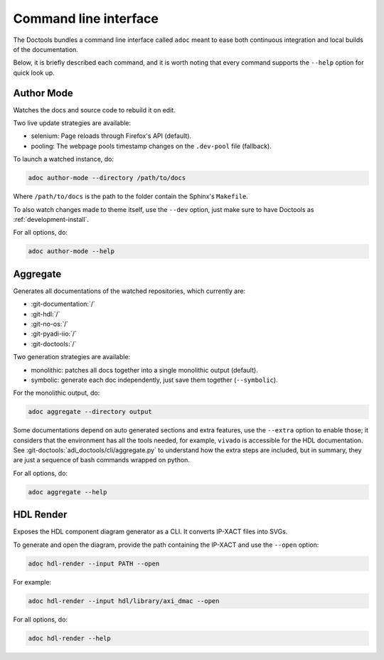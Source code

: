 .. _cli:

Command line interface
================================================================================

The Doctools bundles a command line interface called ``adoc`` meant to ease both
continuous integration and local builds of the documentation.

Below, it is briefly described each command, and it is worth noting that every
command supports the ``--help`` option for quick look up.

Author Mode
--------------------------------------------------------------------------------

Watches the docs and source code to rebuild it on edit.

Two live update strategies are available:

* selenium: Page reloads through Firefox's API (default).
* pooling: The webpage pools timestamp changes on the ``.dev-pool`` file (fallback).

To launch a watched instance, do:

.. code::

   adoc author-mode --directory /path/to/docs

Where ``/path/to/docs`` is the path to the folder contain the Sphinx's ``Makefile``.

To also watch changes made to theme itself, use the ``--dev`` option, just make
sure to have Doctools as :ref:`development-install`.

For all options, do:

.. code::

   adoc author-mode --help

Aggregate
--------------------------------------------------------------------------------

Generates all documentations of the watched repositories, which currently are:

* :git-documentation:`/`
* :git-hdl:`/`
* :git-no-os:`/`
* :git-pyadi-iio:`/`
* :git-doctools:`/`

Two generation strategies are available:

* monolithic: patches all docs together into a single monolithic output (default).
* symbolic: generate each doc independently, just save them together (``--symbolic``).

For the monolithic output, do:

.. code::

   adoc aggregate --directory output

Some documentations depend on auto generated sections and extra features, use
the ``--extra`` option to enable those; it considers that the environment has all
the tools needed, for example, ``vivado`` is accessible for the HDL documentation.
See :git-doctools:`adi_doctools/cli/aggregate.py` to understand how the extra steps are
included, but in summary, they are just a sequence of bash commands wrapped on python.

For all options, do:

.. code::

   adoc aggregate --help

HDL Render
--------------------------------------------------------------------------------

Exposes the HDL component diagram generator as a CLI.
It converts IP-XACT files into SVGs.

To generate and open the diagram, provide the path containing the IP-XACT and use
the ``--open`` option:

.. code::

   adoc hdl-render --input PATH --open

For example:

.. code::

   adoc hdl-render --input hdl/library/axi_dmac --open

For all options, do:

.. code::

   adoc hdl-render --help
